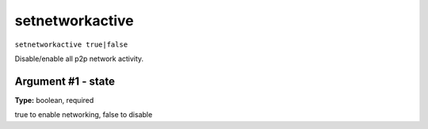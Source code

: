 .. Copyright (c) 2018 The Unit-e developers
   Distributed under the MIT software license, see the accompanying
   file LICENSE or https://opensource.org/licenses/MIT.

setnetworkactive
----------------

``setnetworkactive true|false``

Disable/enable all p2p network activity.

Argument #1 - state
~~~~~~~~~~~~~~~~~~~

**Type:** boolean, required

true to enable networking, false to disable

